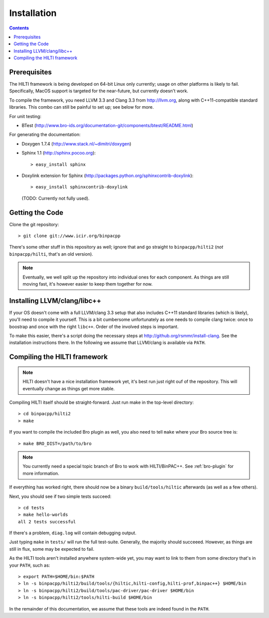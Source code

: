
============
Installation
============

.. contents::

Prerequisites
-------------

The HILTI framework is being developed on 64-bit Linux only currently;
usage on other platforms is likely to fail. Specifically, MacOS
support is targeted for the near-future, but currently doesn't work.

To compile the framework, you need LLVM 3.3 and Clang 3.3 from
http://llvm.org, along with C++11-compatible standard libraries. This
combo can still be painful to set up; see below for more.

For unit testing:

* BTest (http://www.bro-ids.org/documentation-git/components/btest/README.html)

For generating the documentation:

* Doxygen 1.7.4 (http://www.stack.nl/~dimitri/doxygen)

* Sphinx 1.1 (http://sphinx.pocoo.org)::

    > easy_install sphinx

* Doxylink extension for Sphinx
  (http://packages.python.org/sphinxcontrib-doxylink)::

    > easy_install sphinxcontrib-doxylink

  (TODO: Currently not fully used).

Getting the Code
----------------

Clone the git repository::

    > git clone git://www.icir.org/binpacpp

There's some other stuff in this repository as well; ignore that and
go straight to ``binpacpp/hilti2`` (*not* ``binpacpp/hilti``, that's
an old version).

.. note:: Eventually, we well split up the repository into individual
   ones for each component. As things are still moving fast, it's
   however easier to keep them together for now.

Installing LLVM/clang/libc++
----------------------------

If your OS doesn't come with a full LLVM/clang 3.3 setup that also
includes C++11 standard libraries (which is likely), you'll need to
compile it yourself. This is a bit cumbersome unfortunately as one
needs to compile clang twice: once to boostrap and once with the right
``libc++``. Order of the involved steps is important.

To make this easier, there's a script doing the necessary steps at
http://github.org/rsmmr/install-clang. See the installation
instructions there. In the following we assume that LLVM/clang is
available via ``PATH``.

Compiling the HILTI framework
-----------------------------

.. note:: HILTI doesn't have a nice installation framework yet, it's
   best run just right ouf of the repository. This will eventually
   change as things get more stable. 

Compiling HILTI itself should be straight-forward. Just run make in
the top-level directory::

    > cd binpacpp/hilti2
    > make

If you want to compile the included Bro plugin as well, you also need
to tell ``make`` where your Bro source tree is::

    > make BRO_DIST=/path/to/bro

.. note:: You currently need a special topic branch of Bro to work
   with HILTI/BinPAC++. See :ref:`bro-plugin` for more information.

If everything has worked right, there should now be a binary
``build/tools/hiltic`` afterwards (as well as a few others).

Next, you should see if two simple tests succeed::

     > cd tests
     > make hello-worlds
     all 2 tests successful

If there's a problem, ``diag.log`` will contain debugging output.

Just typing ``make`` in ``tests/`` will run the full test-suite.
Generally, the majority should succeeed. However, as things are still
in flux, some may be expected to fail.

As the HILTI tools aren't installed anywhere system-wide yet, you may
want to link to them from some directory that's in your ``PATH``, such
as::

     > export PATH=$HOME/bin:$PATH
     > ln -s binpacpp/hilti2/build/tools/{hiltic,hilti-config,hilti-prof,binpac++} $HOME/bin
     > ln -s binpacpp/hilti2/build/tools/pac-driver/pac-driver $HOME/bin
     > ln -s binpacpp/hilti2/tools/hilti-build $HOME/bin

In the remainder of this documentation, we assume that these tools are
indeed found in the ``PATH``.
